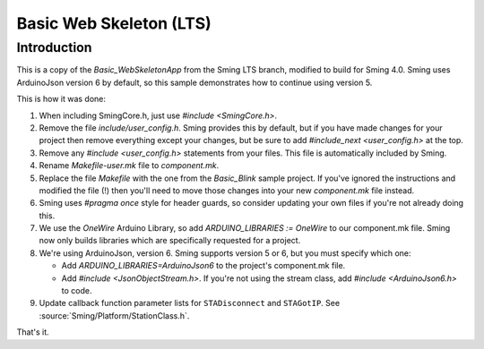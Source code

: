 Basic Web Skeleton (LTS)
========================

Introduction
------------

This is a copy of the *Basic_WebSkeletonApp* from the Sming LTS branch, modified to build for Sming 4.0.
Sming uses ArduinoJson version 6 by default, so this sample demonstrates how to continue using version 5.

This is how it was done:

1. When including SmingCore.h, just use `#include <SmingCore.h>`.
2. Remove the file `include/user_config.h`. Sming provides this by default, but if you have made changes
   for your project then remove everything except your changes, but be sure to add `#include_next <user_config.h>` at the top.
3. Remove any `#include <user_config.h>` statements from your files. This file is automatically included by Sming.
4. Rename `Makefile-user.mk` file to `component.mk`.
5. Replace the file `Makefile` with the one from the `Basic_Blink` sample project. If you've ignored the instructions
   and modified the file (!) then you'll need to move those changes into your new `component.mk` file instead.
6. Sming uses `#pragma once` style for header guards, so consider updating your own files if you're not already doing this.
7. We use the `OneWire` Arduino Library, so add `ARDUINO_LIBRARIES := OneWire` to our component.mk file.
   Sming now only builds libraries which are specifically requested for a project.
8. We're using ArduinoJson, version 6. Sming supports version 5 or 6, but you must specify which one:

   * Add `ARDUINO_LIBRARIES=ArduinoJson6` to the project's component.mk file.
   * Add `#include <JsonObjectStream.h>`. If you're not using the stream class, add `#include <ArduinoJson6.h>` to code.
9. Update callback function parameter lists for ``STADisconnect`` and ``STAGotIP``.
   See :source:`Sming/Platform/StationClass.h`.

That's it.

